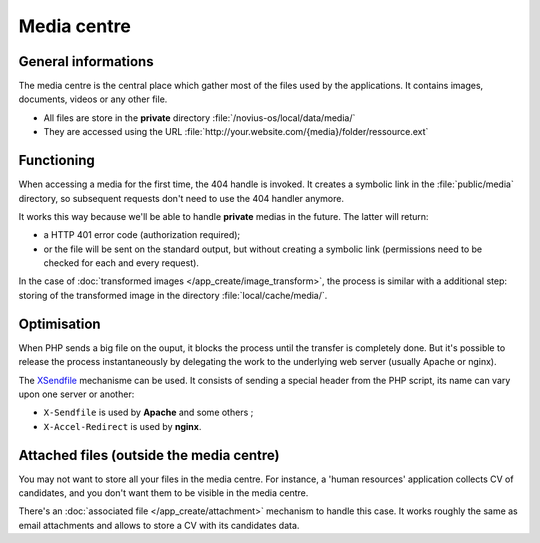 .. index:: Media centre

Media centre
############

General informations
********************

The media centre is the central place which gather most of the files used by the applications. It contains images,
documents, videos or any other file.

* All files are store in the **private** directory :file:`/novius-os/local/data/media/`
* They are accessed using the URL :file:`http://your.website.com/{media}/folder/ressource.ext`


Functioning
***********

When accessing a media for the first time, the 404 handle is invoked. It creates a symbolic link in the
:file:`public/media` directory, so subsequent requests don't need to use the 404 handler anymore.

It works this way because we'll be able to handle **private** medias in the future. The latter will return:

* a HTTP 401 error code (authorization required);
* or the file will be sent on the standard output, but without creating a symbolic link (permissions need to be checked
  for each and every request).

In the case of :doc:`transformed images </app_create/image_transform>`, the process is similar
with a additional step: storing of the transformed image in the directory :file:`local/cache/media/`.


Optimisation
************

When PHP sends a big file on the ouput, it blocks the process until the transfer is completely done. But it's possible
to release the process instantaneously by delegating the work to the underlying web server (usually Apache or nginx).

The `XSendfile <http://wiki.nginx.org/XSendfile>`__ mechanisme can be used. It consists of sending a special header from
the PHP script, its name can vary upon one server or another:

* ``X-Sendfile`` is used by **Apache** and some others ;
* ``X-Accel-Redirect`` is used by **nginx**.


.. seealso:: :doc:`/install/post_install_optimisations`

.. index:: Attached files
.. index:: Attachment

Attached files (outside the media centre)
*****************************************

You may not want to store all your files in the media centre. For instance, a 'human resources' application collects
CV of candidates, and you don't want them to be visible in the media centre.

There's an :doc:`associated file </app_create/attachment>` mechanism to handle this case. It works roughly the same as
email attachments and allows to store a CV with its candidates data.
